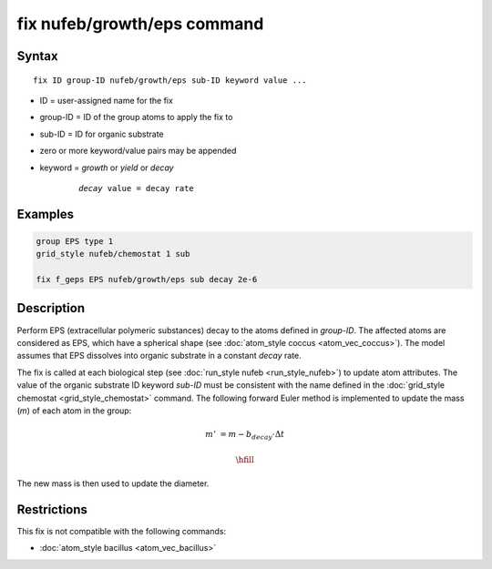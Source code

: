 .. index:: fix nufeb/growth/eps

fix nufeb/growth/eps command
============================

Syntax
""""""

.. parsed-literal::

     fix ID group-ID nufeb/growth/eps sub-ID keyword value ...

* ID = user-assigned name for the fix
* group-ID = ID of the group atoms to apply the fix to
* sub-ID = ID for organic substrate
* zero or more keyword/value pairs may be appended
* keyword = *growth* or *yield* or *decay*

	.. parsed-literal::

	    *decay* value = decay rate

Examples
""""""""

.. code-block::

   group EPS type 1
   grid_style nufeb/chemostat 1 sub

   fix f_geps EPS nufeb/growth/eps sub decay 2e-6

Description
""""""""""""""

Perform EPS (extracellular polymeric substances) decay to the atoms defined in *group-ID*.
The affected atoms are considered as EPS, which have a
spherical shape (see :doc:`atom_style coccus <atom_vec_coccus>`).
The model assumes that EPS dissolves into organic substrate in a constant *decay* rate.

The fix is called at each biological step (see :doc:`run_style nufeb <run_style_nufeb>`)
to update atom attributes.
The value of the organic substrate ID keyword *sub-ID* must be consistent with the name defined in the
:doc:`grid_style chemostat <grid_style_chemostat>` command.
The following forward Euler method is implemented to update the mass
(*m*) of each atom in the group:

.. math::
  m' & = m - b_{decay} \cdot \Delta t
  
  \hfill

The new mass is then used to update the diameter.

Restrictions
"""""""""""""
This fix is not compatible with the following commands:

* :doc:`atom_style bacillus <atom_vec_bacillus>`
